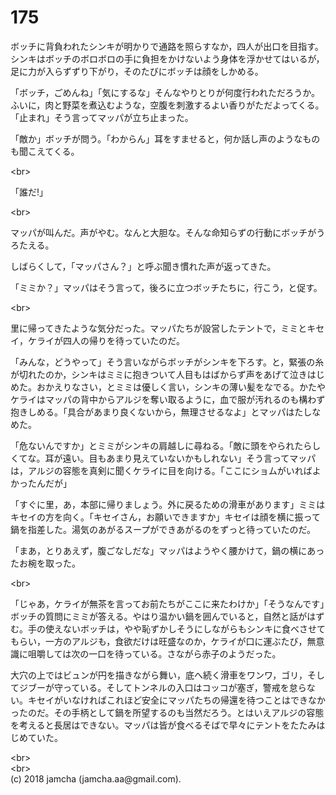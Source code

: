 #+OPTIONS: toc:nil
#+OPTIONS: \n:t

* 175

  ボッチに背負われたシンキが明かりで通路を照らすなか，四人が出口を目指す。シンキはボッチのボロボロの手に負担をかけないよう身体を浮かせてはいるが，足に力が入らずずり下がり，そのたびにボッチは顔をしかめる。

  「ボッチ，ごめんね」「気にするな」そんなやりとりが何度行われただろうか。ふいに，肉と野菜を煮込むような，空腹を刺激するよい香りがただよってくる。「止まれ」そう言ってマッパが立ち止まった。

  「敵か」ボッチが問う。「わからん」耳をすませると，何か話し声のようなものも聞こえてくる。

  <br>

  「誰だ!」

  <br>

  マッパが叫んだ。声がやむ。なんと大胆な。そんな命知らずの行動にボッチがうろたえる。

  しばらくして，「マッパさん？」と呼ぶ聞き慣れた声が返ってきた。

  「ミミか？」マッパはそう言って，後ろに立つボッチたちに，行こう，と促す。

  <br>

  里に帰ってきたような気分だった。マッパたちが設営したテントで，ミミとキセイ，ケライが四人の帰りを待っていたのだ。

  「みんな，どうやって」そう言いながらボッチがシンキを下ろす。と，緊張の糸が切れたのか，シンキはミミに抱きついて人目もはばからず声をあげて泣きはじめた。おかえりなさい，とミミは優しく言い，シンキの薄い髪をなでる。かたやケライはマッパの背中からアルジを奪い取るように，血で服が汚れるのも構わず抱きしめる。「具合があまり良くないから，無理させるなよ」とマッパはたしなめた。

  「危ないんですか」とミミがシンキの肩越しに尋ねる。「敵に頭をやられたらしくてな。耳が遠い。目もあまり見えていないかもしれない」そう言ってマッパは，アルジの容態を真剣に聞くケライに目を向ける。「ここにショムがいればよかったんだが」

  「すぐに里，あ，本部に帰りましょう。外に戻るための滑車があります」ミミはキセイの方を向く。「キセイさん，お願いできますか」キセイは顔を横に振って鍋を指差した。湯気のあがるスープができあがるのをずっと待っていたのだ。

  「まあ，とりあえず，腹ごなしだな」マッパはようやく腰かけて，鍋の横にあったお椀を取った。

  <br>

  「じゃあ，ケライが無茶を言ってお前たちがここに来たわけか」「そうなんです」ボッチの質問にミミが答える。やはり温かい鍋を囲んでいると，自然と話がはずむ。手の使えないボッチは，やや恥ずかしそうにしながらもシンキに食べさせてもらい，一方のアルジも，食欲だけは旺盛なのか，ケライが口に運ぶたび，無意識に咀嚼しては次の一口を待っている。さながら赤子のようだった。

  大穴の上ではビュンが円を描きながら舞い，底へ続く滑車をワンワ，ゴリ，そしてジブーが守っている。そしてトンネルの入口はコッコが塞ぎ，警戒を怠らない。キセイがいなければこれほど安全にマッパたちの帰還を待つことはできなかったのだ。その手柄として鍋を所望するのも当然だろう。とはいえアルジの容態を考えると長居はできない。マッパは皆が食べるそばで早々にテントをたたみはじめていた。

  <br>
  <br>
  (c) 2018 jamcha (jamcha.aa@gmail.com).

  [[http://creativecommons.org/licenses/by-nc-sa/4.0/deed][file:http://i.creativecommons.org/l/by-nc-sa/4.0/88x31.png]]
